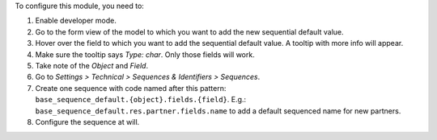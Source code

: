 To configure this module, you need to:

#. Enable developer mode.
#. Go to the form view of the model to which you want to add the new sequential default value.
#. Hover over the field to which you want to add the sequential default value. A tooltip with more info will appear.
#. Make sure the tooltip says *Type: char*. Only those fields will work.
#. Take note of the *Object* and *Field*.
#. Go to *Settings > Technical > Sequences & Identifiers > Sequences*.
#. Create one sequence with code named after this pattern:
   ``base_sequence_default.{object}.fields.{field}``.
   E.g.: ``base_sequence_default.res.partner.fields.name`` to add a default
   sequenced name for new partners.
#. Configure the sequence at will.
